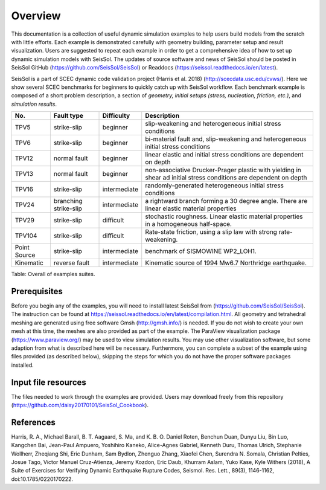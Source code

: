 Overview
========

This documentation is a collection of useful dynamic simulation examples to help users build models from the scratch with little efforts. Each example is demonstrated carefully with geometry building, parameter setup and result visualization. Users are suggested to repeat each example in order to get a comprehensive idea of how to set up dynamic simulation models with SeisSol. The updates of source software and news of SeisSol should be posted in SeisSol GitHub (https://github.com/SeisSol/SeisSol) or Readdocs (https://seissol.readthedocs.io/en/latest).

SeisSol is a part of SCEC dynamic code validation project (Harris et al. 2018) (http://scecdata.usc.edu/cvws/). Here we show several SCEC benchmarks for beginners to quickly catch up with SeisSol workflow. Each benchmark example is composed of a short problem description, a section of *geometry, initial setups (stress, nucleation, friction, etc.)*, and *simulation results*.

+----------------+-------------------------+----------------+---------------------------------------------------------------------------------------------------------------------+
| No.            | Fault type              | Difficulty     | Description                                                                                                         |
+================+=========================+================+=====================================================================================================================+
| TPV5           | strike-slip             | beginner       | slip-weakening and heterogeneous initial stress conditions                                                          |
+----------------+-------------------------+----------------+---------------------------------------------------------------------------------------------------------------------+
| TPV6           | strike-slip             | beginner       | bi-material fault and, slip-weakening and heterogeneous initial stress conditions                                   |
+----------------+-------------------------+----------------+---------------------------------------------------------------------------------------------------------------------+
| TPV12          | normal fault            | beginner       | linear elastic and initial stress conditions are dependent on depth                                                 |
+----------------+-------------------------+----------------+---------------------------------------------------------------------------------------------------------------------+
| TPV13          | normal fault            | beginner       | non-associative Drucker-Prager plastic with yielding in shear ad initial stress conditions are dependent on depth   |
+----------------+-------------------------+----------------+---------------------------------------------------------------------------------------------------------------------+
| TPV16          | strike-slip             | intermediate   | randomly-generated heterogeneous initial stress conditions                                                          |
+----------------+-------------------------+----------------+---------------------------------------------------------------------------------------------------------------------+
| TPV24          | branching strike-slip   | intermediate   | a rightward branch forming a 30 degree angle. There are linear elastic material properties                          |
+----------------+-------------------------+----------------+---------------------------------------------------------------------------------------------------------------------+
| TPV29          | strike-slip             | difficult      | stochastic roughness. Linear elastic material properties in a homogeneous half-space.                               |
+----------------+-------------------------+----------------+---------------------------------------------------------------------------------------------------------------------+
| TPV104         | strike-slip             | difficult      | Rate-state friction, using a slip law with strong rate-weakening.                                                   |
+----------------+-------------------------+----------------+---------------------------------------------------------------------------------------------------------------------+
| Point Source   | strike-slip             | intermediate   | benchmark of SISMOWINE WP2\_LOH1.                                                                                   |
+----------------+-------------------------+----------------+---------------------------------------------------------------------------------------------------------------------+
| Kinematic      | reverse fault           | intermediate   | Kinematic source of 1994 Mw6.7 Northridge earthquake.                                                               |
+----------------+-------------------------+----------------+---------------------------------------------------------------------------------------------------------------------+

Table: Overall of examples suites.

Prerequisites
~~~~~~~~~~~~~

Before you begin any of the examples, you will need to install latest
SeisSol from (https://github.com/SeisSol/SeisSol). The instruction can be found at https://seissol.readthedocs.io/en/latest/compilation.html. All geometry and
tetrahedral meshing are generated using free software Gmsh (http://gmsh.info/) is needed.
If you do not wish to create your own mesh at this time, the meshes are
also provided as part of the example. The ParaView visualization package
(https://www.paraview.org/) may be used to view simulation results. You may use other visualization
software, but some adaption from what is described here will be
necessary. Furthermore, you can complete a subset of the example using
files provided (as described below), skipping the steps for which you do
not have the proper software packages installed.

Input file resources
~~~~~~~~~~~~~~~~~~~~

The files needed to work through the examples are provided. Users may
download freely from this repository (https://github.com/daisy20170101/SeisSol_Cookbook).

References
~~~~~~~~~~~~~~~~~~~~

Harris, R. A., Michael Barall, B. T. Aagaard, S. Ma, and K. B. O. Daniel Roten, Benchun Duan, Dunyu Liu, Bin Luo, Kangchen Bai, Jean-Paul Ampuero, Yoshihiro Kaneko, Alice-Agnes Gabriel, Kenneth Duru, Thomas Ulrich, Stephanie Wollherr, Zheqiang Shi, Eric Dunham, Sam Bydlon, Zhenguo Zhang, Xiaofei Chen, Surendra N. Somala, Christian Pelties, Josue Tago, Victor Manuel Cruz-Atienza, Jeremy Kozdon, Eric Daub, Khurram Aslam, Yuko Kase, Kyle Withers (2018), A Suite of Exercises for Verifying Dynamic Earthquake Rupture Codes, Seismol. Res. Lett., 89(3), 1146-1162, doi:10.1785/0220170222.

